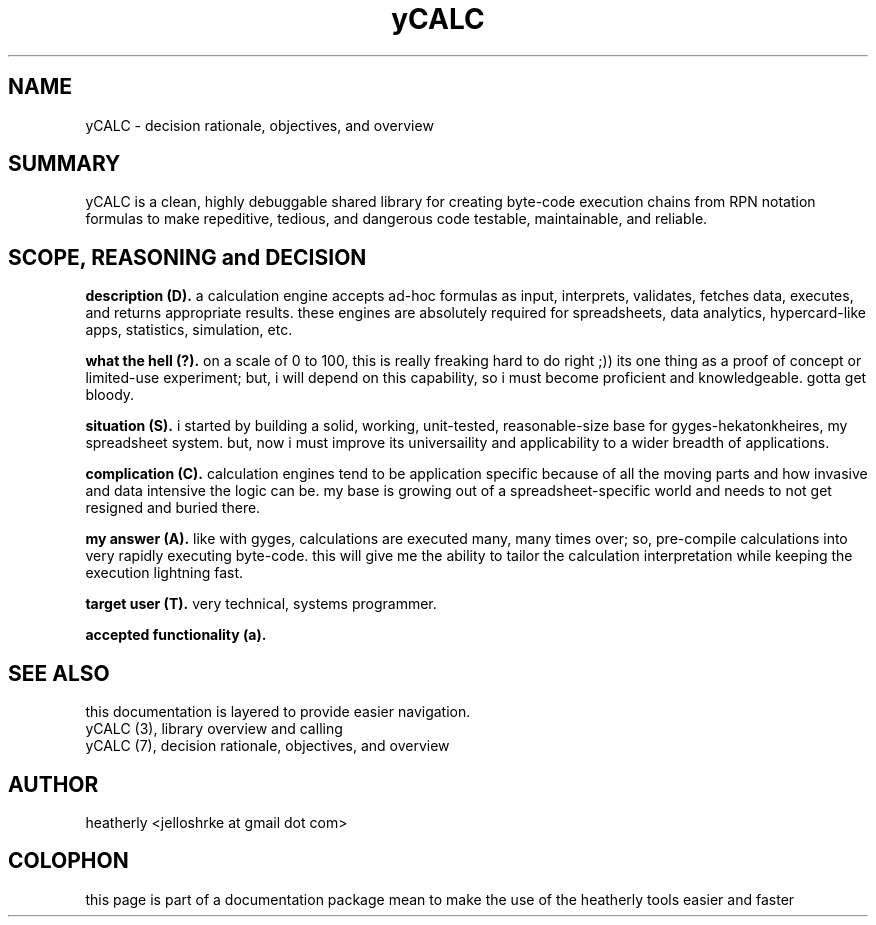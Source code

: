 .TH yCALC 3 2018-apr "linux" "heatherly custom tools manual"

.SH NAME
yCALC \- decision rationale, objectives, and overview

.SH SUMMARY
yCALC is a clean, highly debuggable shared library for creating byte-code
execution chains from RPN notation formulas to make repeditive, tedious,
and dangerous code testable, maintainable, and reliable.

.SH SCOPE, REASONING and DECISION

.B description (D).  
a calculation engine accepts ad-hoc formulas as input, interprets, validates,
fetches data, executes, and returns appropriate results.  these engines are
absolutely required for spreadsheets, data analytics, hypercard-like apps,
statistics, simulation, etc.

.B what the hell (?).  
on a scale of 0 to 100, this is really freaking hard to do right ;)) its
one thing as a proof of concept or limited-use experiment; but, i will
depend on this capability, so i must become proficient and knowledgeable.
gotta get bloody.

.B situation (S).  
i started by building a solid, working, unit-tested, reasonable-size base
for gyges-hekatonkheires, my spreadsheet system.  but, now i must improve
its universaility and applicability to a wider breadth of applications.

.B complication (C).  
calculation engines tend to be application specific because of all the
moving parts and how invasive and data intensive the logic can be.  my base
is growing out of a spreadsheet-specific world and needs to not get resigned
and buried there.

.B my answer (A).  
like with gyges, calculations are executed many, many times over; so,
pre-compile calculations into very rapidly executing byte-code.  this will
give me the ability to tailor the calculation interpretation while keeping
the execution lightning fast.

.B target user (T).  
very technical, systems programmer.

.B accepted functionality (a).  






.SH SEE ALSO
this documentation is layered to provide easier navigation.
   yCALC  (3), library overview and calling
   yCALC  (7), decision rationale, objectives, and overview

.SH AUTHOR
heatherly <jelloshrke at gmail dot com>

.SH COLOPHON
this page is part of a documentation package mean to make the use of the
heatherly tools easier and faster
